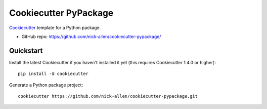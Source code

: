 ======================
Cookiecutter PyPackage
======================

Cookiecutter_ template for a Python package.

* GitHub repo: https://github.com/nick-allen/cookiecutter-pypackage/

.. _Cookiecutter: https://github.com/audreyr/cookiecutter

Quickstart
----------

Install the latest Cookiecutter if you haven't installed it yet (this requires
Cookiecutter 1.4.0 or higher)::

    pip install -U cookiecutter

Generate a Python package project::

    cookiecutter https://github.com/nick-allen/cookiecutter-pypackage.git
